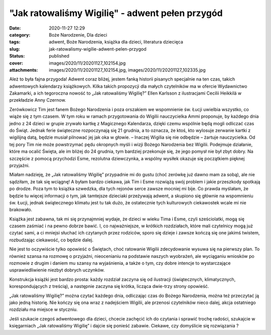 "Jak ratowaliśmy Wigilię" - adwent pełen przygód		
#######################################################
:date: 2020-11-27 12:29
:category: Boże Narodzenie, Dla dzieci
:tags: adwent, Boże Narodzenia, książka dla dzieci, literatura dziecięca
:slug: jak-ratowalismy-wigilie-adwent-pelen-przygod
:status: published
:cover: images/2020/11/20201127_102154.jpg
:attachments: images/2020/11/20201127_102154.jpg, images/2020/11/20201127_102335.jpg

Ależ to była fajna przygoda! Adwent coraz bliżej, jestem fanką historii pisanych specjalnie na ten czas, takich adwentowych kalendarzy książkowych. Kilka takich propozycji dla małych czytelników ma w ofercie Wydawnictwo Zakamarki, a ich tegoroczna nowość to „Jak ratowaliśmy Wigilię?” Ellen Karlsson z ilustracjami Cecilii Heikkilä w przekładzie Anny Czernow.

Zerówkowicz Tim jest fanem Bożego Narodzenia i poza orszakiem we wspomnienie św. Łucji uwielbia wszystko, co wiąże się z tym czasem. W tym roku w ramach przygotowania do Wigilii nauczycielka Ammi proponuje, by każdego dnia jedno z 24 dzieci w grupie zrywało kartkę z Magicznego Kalendarza, dzięki czemu wspólnie będą mogli odliczać czas do Świąt. Jednak ferie świąteczne rozpoczynają się 21 grudnia, a to oznacza, że ktoś, kto wylosuje zerwanie kartki z wigilijną datą, będzie musiał pilnować jej jak oka w głowie. – Inaczej Wigilia się nie odbędzie – żartuje nauczycielka. Od tej pory Tim nie może powstrzymać pędu okropnych myśli i wizji Bożego Narodzenia bez Wigilii. Podejmuje działanie, które ma ocalić Święta, ale im bliżej do 24 grudnia, tym bardziej przekonuje się, że jego pomysł nie był zbyt dobry. Na szczęście z pomocą przychodzi Esme, rezolutna dziewczynka, a wspólny wysiłek okazuje się początkiem pięknej przyjaźni.

Miałam nadzieję, że „Jak ratowaliśmy Wigilię” przypadnie mi do gustu (choć zerówkę już dawno mam za sobą), ale nie sądziłam, że tak się wciągnę! A byłam bardzo ciekawa, jak Tim i Esme rozwiążą swój problem i jakie przeszkody spotkają po drodze. Poza tym to książka szwedzka, dla tych rejonów serce zawsze mocniej mi bije. Co prawda myślałam, że będzie tu więcej informacji o tym, jak tamtejsze dzieciaki przeżywają adwent, a skupiono się głównie na wspomnieniu św. Łucji, jednak świątecznego klimatu jest tu tak dużo, że ostatecznie tych kulturowych ciekawostek wcale mi nie brakowało.

Książka jest zabawna, tak mi się przynajmniej wydaje, że dzieci w wieku Tima i Esme, czyli sześciolatki, mogą się czasem zaśmiać i na pewno dobrze bawić. I, co najważniejsze, w krótkich rozdziałach, które mali czytelnicy mogą już czytać sami, a ci mniejsi słuchać ich czytanych przez rodziców, sporo się dzieje i zawsze kończą się one jakimś twistem, rozbudzając ciekawość, co będzie dalej.

Nie jest to oczywiście tylko opowieść o Świętach, choć ratowanie Wigilii zdecydowanie wysuwa się na pierwszy plan. To również szansa na rozmowę o przyjaźni, nieocenianiu na podstawie naszych wyobrażeń, ale wyciąganiu wniosków po rozmowie z drugim i daniem mu szansy na wyjaśnienia, a także o tym, czy dobre intencje to wystarczające usprawiedliwienie niezbyt dobrych uczynków.

Konstrukcja książki jest bardzo prosta: każdy rozdział zaczyna się od ilustracji (świątecznych, klimatycznych, korespondujących z treścią), a następnie zaczyna się krótka, licząca dwie-trzy strony opowieść.

.. image:: {static}/images/2020/11/20201127_102154.jpg
   :alt: Okładka książki "Jak ratowaliśmy Wigilię?"
   :class: wp-image-946
   :width: 611px
   :height: 362px

„Jak ratowaliśmy Wigilię?” można czytać każdego dnia, odliczając czas do Bożego Narodzenia, można też przeczytać ją jako jedną historię. Nie kończy się ona wraz z nadejściem Wigilii, ale przenosi czytelników nieco dalej, akcja ostatniego rozdziału ma miejsce w styczniu.

Jeśli szukacie czegoś adwentowego dla dzieci, chcecie zachęcić ich do czytania i sprawić trochę radości, szukajcie w księgarniach „Jak ratowaliśmy Wigilię” i dajcie się ponieść zabawie. Ciekawe, czy domyślicie się rozwiązania ?
